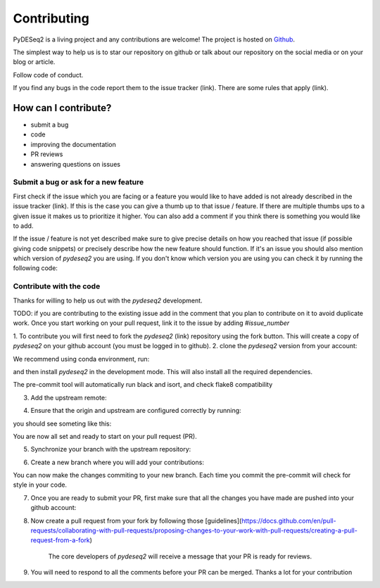 Contributing
------------

PyDESeq2 is a living project and any contributions are welcome!
The project is hosted on `Github <https://github.com/owkin/PyDESeq2>`_.

The simplest way to help us is to star our repository on github or talk about
our repository on the social media or on your blog or article.

Follow code of conduct.

If you find any bugs in the code report them to the issue tracker (link). There
are some rules that apply (link).

How can I contribute?
=====================
- submit a bug
- code
- improving the documentation
- PR reviews
- answering questions on issues

Submit a bug or ask for a new feature
^^^^^^^^^^^^^^^^^^^^^^^^^^^^^^^^^^^^^

First check if the issue which you are facing or a feature you would like to
have added is not already described in the
issue tracker (link). If this is the case you can give a thumb up to that
issue / feature. If there are multiple thumbs ups to a given issue it makes us to
prioritize it higher. You can also add a comment if you think there is something
you would like to add.

If the issue / feature is not yet described make sure to give precise details on
how you reached that issue (if possible giving code snippets) or precisely
describe how the new feature should function. If it's an issue you should also
mention which version of `pydeseq2` you are using. If you don't know which
version you are using you can check it by running the following code:

.. code-block:: python
    import pydeseq2
    pydeseq2.__version__

Contribute with the code
^^^^^^^^^^^^^^^^^^^^^^^^

Thanks for willing to help us out with the `pydeseq2` development.

TODO: if you are contributing to the existing issue add in the comment that you
plan to contribute on it to avoid duplicate work. Once you start working on your
pull request, link it to the issue by adding `#issue_number`

1. To contribute you will first need to fork the `pydeseq2` (link) repository using
the fork button. This will create a copy of `pydeseq2` on your github account
(you must be logged in to github).
2. clone the `pydeseq2` version from your account:

.. code-block:: python
    git clone git@github.com:<your-github-username>/pydeseq2.git
    cd pydeseq2

We recommend using conda environment, run:

.. code-block:: bash
    conda env create -n pydeseq2-dev python=3.8
    conda activate pydeseq2-dev

and then install `pydeseq2` in the development mode. This will also install all
the required dependencies.

.. code-block:: bash
    pip install -e ."[dev]"

The pre-commit tool will automatically run black and isort, and check flake8
compatibility

3. Add the upstream remote:

.. code-block:: bash
    git remote add upstream git@github.com:owkin/pydeseq2.git

4. Ensure that the origin and upstream are configured correctly by running:

.. code-block:: bash
    git remote -v

you should see someting like this:

.. code-block:: bash
    origin  git@github.com:<your-github-username>/pydeseq2.git (fetch)
    origin  git@github.com:<your-github-username>/pydeseq2.git (push)
    upstream        git@github.com:owkin/pydeseq2.git (fetch)
    upstream        git@github.com:owkin/pydeseq2.git (push)

You are now all set and ready to start on your pull request (PR).

5. Synchronize your branch with the upstream repository:

.. code-block:: bash
    git checkout main
    git fetch upstream
    git merge upstream/main --rebase

6. Create a new branch where you will add your contributions:

.. code-block:: bash
    git checkout -b my_new_branch

You can now make the changes commiting to your new branch. Each time you commit
the pre-commit will check for style in your code.

7. Once you are ready to submit your PR, first make sure that all the changes
   you have made are pushed into your github account:

.. code-block:: bash
    git push -u origin my_feature

8. Now create a pull request from your fork by following those
   [guidelines](https://docs.github.com/en/pull-requests/collaborating-with-pull-requests/proposing-changes-to-your-work-with-pull-requests/creating-a-pull-request-from-a-fork)
    The core developers of `pydeseq2` will receive a message that your PR is
    ready for reviews.

9. You will need to respond to all the comments before your PR can be merged.
   Thanks a lot for your contribution




